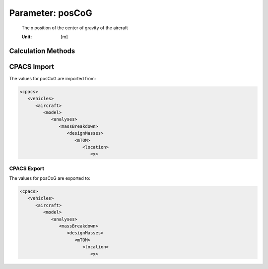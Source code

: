 .. _aircraft.posCoG:

Parameter: posCoG
^^^^^^^^^^^^^^^^^^^^^^^^^^^^^^^^^^^^^^^^^^^^^^^^^^^^^^^^

    The x position of the center of gravity of the aircraft
    
    :Unit: [m]
    

Calculation Methods
"""""""""""""""""""""""""""""""""""""""""""""""""""""""
.. automethod:: VAMPzero.Component.Main.CoG.posCoG.posCoG.calc


   :Dependencies: 
   * :ref:`aircraft.mTOM`
   * :ref:`pylon.mPylon`
   * :ref:`systems.mSystems`
   * :ref:`landingGear.mLandingGear`
   * :ref:`wing.xMAC`
   * :ref:`wing.cMAC`
   * :ref:`engine.posCoG`
   * :ref:`engine.mEngine`
   * :ref:`wing.posCoG`
   * :ref:`wing.mWing`
   * :ref:`htp.posCoG`
   * :ref:`htp.mHtp`
   * :ref:`vtp.posCoG`
   * :ref:`vtp.mVtp`
   * :ref:`fuselage.posCoG`
   * :ref:`fuselage.mFuselage`
   * :ref:`systems.posCoG`
   * :ref:`fuel.mFM`
   * :ref:`payload.posCoG`
   * :ref:`payload.mPayload`
   * :ref:`aircraft.oIM`


   :Sensitivities: 
.. image:: calc.jpg 
   :width: 80% 


CPACS Import
"""""""""""""""""""""""""""""""""""""""""""""""""""""""
The values for posCoG are imported from:

.. code-block:: xml

   <cpacs>
      <vehicles>
         <aircraft>
            <model>
               <analyses>
                  <massBreakdown>
                     <designMasses>
                        <mTOM>
                           <location>
                              <x>

CPACS Export
-------------------
The values for posCoG are exported to:

.. code-block:: xml

   <cpacs>
      <vehicles>
         <aircraft>
            <model>
               <analyses>
                  <massBreakdown>
                     <designMasses>
                        <mTOM>
                           <location>
                              <x>

